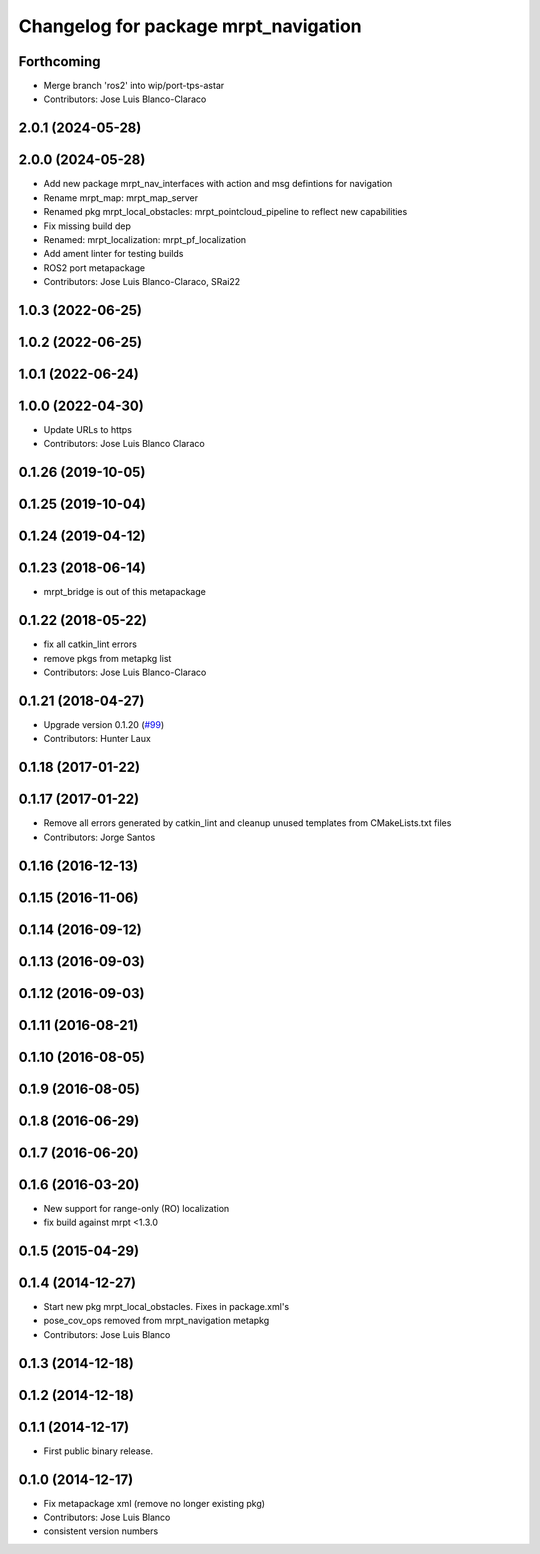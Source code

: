 ^^^^^^^^^^^^^^^^^^^^^^^^^^^^^^^^^^^^^
Changelog for package mrpt_navigation
^^^^^^^^^^^^^^^^^^^^^^^^^^^^^^^^^^^^^

Forthcoming
-----------
* Merge branch 'ros2' into wip/port-tps-astar
* Contributors: Jose Luis Blanco-Claraco

2.0.1 (2024-05-28)
------------------

2.0.0 (2024-05-28)
------------------
* Add new package mrpt_nav_interfaces with action and msg defintions for navigation
* Rename mrpt_map: mrpt_map_server
* Renamed pkg mrpt_local_obstacles: mrpt_pointcloud_pipeline to reflect new capabilities
* Fix missing build dep
* Renamed: mrpt_localization: mrpt_pf_localization
* Add ament linter for testing builds
* ROS2 port metapackage
* Contributors: Jose Luis Blanco-Claraco, SRai22

1.0.3 (2022-06-25)
------------------

1.0.2 (2022-06-25)
------------------

1.0.1 (2022-06-24)
------------------

1.0.0 (2022-04-30)
------------------
* Update URLs to https
* Contributors: Jose Luis Blanco Claraco

0.1.26 (2019-10-05)
-------------------

0.1.25 (2019-10-04)
-------------------

0.1.24 (2019-04-12)
-------------------

0.1.23 (2018-06-14)
-------------------
* mrpt_bridge is out of this metapackage

0.1.22 (2018-05-22)
-------------------
* fix all catkin_lint errors
* remove pkgs from metapkg list
* Contributors: Jose Luis Blanco-Claraco

0.1.21 (2018-04-27)
-------------------
* Upgrade version 0.1.20 (`#99 <https://github.com/mrpt-ros-pkg/mrpt_navigation/issues/99>`_)
* Contributors: Hunter Laux

0.1.18 (2017-01-22)
-------------------

0.1.17 (2017-01-22)
-------------------
* Remove all errors generated by catkin_lint and cleanup unused templates from CMakeLists.txt files
* Contributors: Jorge Santos

0.1.16 (2016-12-13)
-------------------

0.1.15 (2016-11-06)
-------------------

0.1.14 (2016-09-12)
-------------------

0.1.13 (2016-09-03)
-------------------

0.1.12 (2016-09-03)
-------------------

0.1.11 (2016-08-21)
-------------------

0.1.10 (2016-08-05)
-------------------

0.1.9 (2016-08-05)
------------------

0.1.8 (2016-06-29)
------------------

0.1.7 (2016-06-20)
------------------

0.1.6 (2016-03-20)
------------------
* New support for range-only (RO) localization
* fix build against mrpt <1.3.0

0.1.5 (2015-04-29)
------------------

0.1.4 (2014-12-27)
------------------
* Start new pkg mrpt_local_obstacles.
  Fixes in package.xml's
* pose_cov_ops removed from mrpt_navigation metapkg
* Contributors: Jose Luis Blanco

0.1.3 (2014-12-18)
------------------

0.1.2 (2014-12-18)
------------------

0.1.1 (2014-12-17)
------------------
* First public binary release.

0.1.0 (2014-12-17)
------------------
* Fix metapackage xml (remove no longer existing pkg)
* Contributors: Jose Luis Blanco
* consistent version numbers

